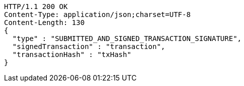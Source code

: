 [source,http,options="nowrap"]
----
HTTP/1.1 200 OK
Content-Type: application/json;charset=UTF-8
Content-Length: 130
{
  "type" : "SUBMITTED_AND_SIGNED_TRANSACTION_SIGNATURE",
  "signedTransaction" : "transaction",
  "transactionHash" : "txHash"
}
----
